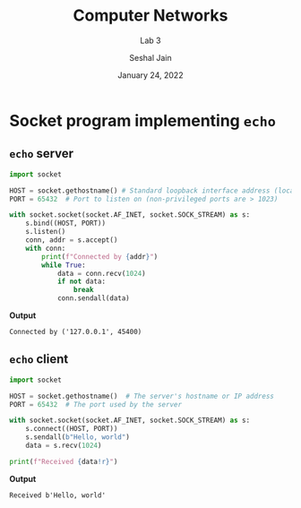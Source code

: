 #+TITLE: Computer Networks
#+SUBTITLE: Lab 3
#+AUTHOR: Seshal Jain
#+OPTIONS: num:nil toc:nil ^:nil
#+DATE: January 24, 2022
#+LATEX_CLASS: assignment
#+EXPORT_FILE_NAME: 191112436

* Socket program implementing =echo=
** =echo= server
#+begin_src python :tangle server.py
import socket

HOST = socket.gethostname() # Standard loopback interface address (localhost)
PORT = 65432  # Port to listen on (non-privileged ports are > 1023)

with socket.socket(socket.AF_INET, socket.SOCK_STREAM) as s:
    s.bind((HOST, PORT))
    s.listen()
    conn, addr = s.accept()
    with conn:
        print(f"Connected by {addr}")
        while True:
            data = conn.recv(1024)
            if not data:
                break
            conn.sendall(data)
#+end_src

*Output*
#+begin_example
Connected by ('127.0.0.1', 45400)
#+end_example

** =echo= client
#+begin_src python :tangle client.py
import socket

HOST = socket.gethostname()  # The server's hostname or IP address
PORT = 65432  # The port used by the server

with socket.socket(socket.AF_INET, socket.SOCK_STREAM) as s:
    s.connect((HOST, PORT))
    s.sendall(b"Hello, world")
    data = s.recv(1024)

print(f"Received {data!r}")
#+end_src

*Output*
#+begin_example
Received b'Hello, world'
#+end_example
